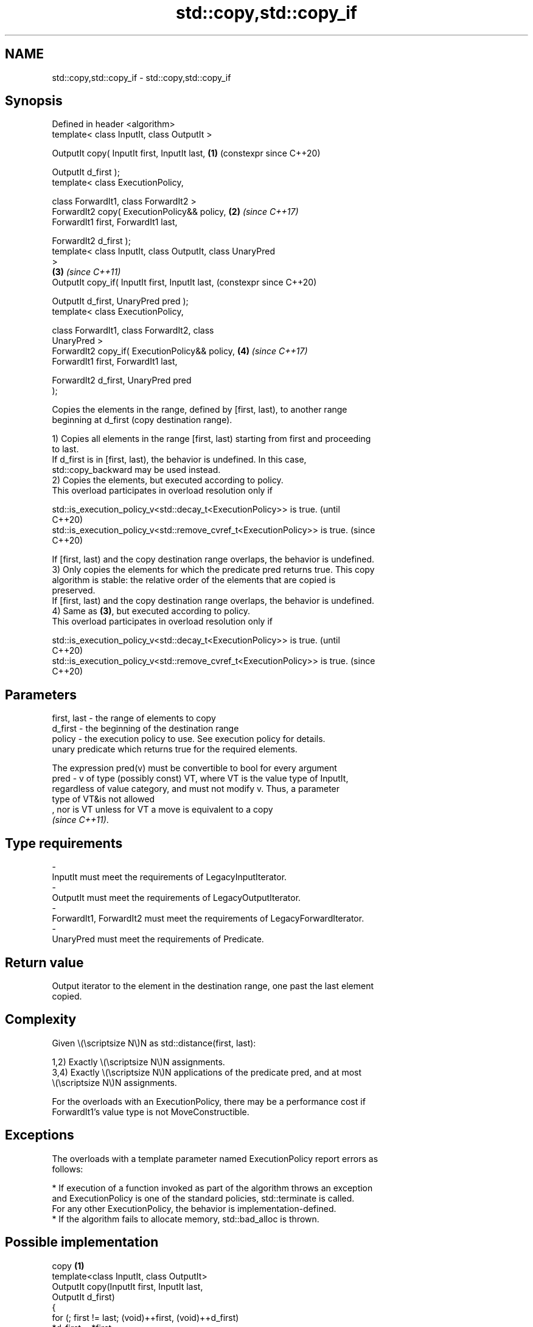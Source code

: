 .TH std::copy,std::copy_if 3 "2024.06.10" "http://cppreference.com" "C++ Standard Libary"
.SH NAME
std::copy,std::copy_if \- std::copy,std::copy_if

.SH Synopsis
   Defined in header <algorithm>
   template< class InputIt, class OutputIt >

   OutputIt copy( InputIt first, InputIt last,              \fB(1)\fP (constexpr since C++20)

                  OutputIt d_first );
   template< class ExecutionPolicy,

             class ForwardIt1, class ForwardIt2 >
   ForwardIt2 copy( ExecutionPolicy&& policy,               \fB(2)\fP \fI(since C++17)\fP
                    ForwardIt1 first, ForwardIt1 last,

                    ForwardIt2 d_first );
   template< class InputIt, class OutputIt, class UnaryPred
   >
                                                            \fB(3)\fP \fI(since C++11)\fP
   OutputIt copy_if( InputIt first, InputIt last,               (constexpr since C++20)

                     OutputIt d_first, UnaryPred pred );
   template< class ExecutionPolicy,

             class ForwardIt1, class ForwardIt2, class
   UnaryPred >
   ForwardIt2 copy_if( ExecutionPolicy&& policy,            \fB(4)\fP \fI(since C++17)\fP
                       ForwardIt1 first, ForwardIt1 last,

                       ForwardIt2 d_first, UnaryPred pred
   );

   Copies the elements in the range, defined by [first, last), to another range
   beginning at d_first (copy destination range).

   1) Copies all elements in the range [first, last) starting from first and proceeding
   to last.
   If d_first is in [first, last), the behavior is undefined. In this case,
   std::copy_backward may be used instead.
   2) Copies the elements, but executed according to policy.
   This overload participates in overload resolution only if

   std::is_execution_policy_v<std::decay_t<ExecutionPolicy>> is true.        (until
                                                                             C++20)
   std::is_execution_policy_v<std::remove_cvref_t<ExecutionPolicy>> is true. (since
                                                                             C++20)

   If [first, last) and the copy destination range overlaps, the behavior is undefined.
   3) Only copies the elements for which the predicate pred returns true. This copy
   algorithm is stable: the relative order of the elements that are copied is
   preserved.
   If [first, last) and the copy destination range overlaps, the behavior is undefined.
   4) Same as \fB(3)\fP, but executed according to policy.
   This overload participates in overload resolution only if

   std::is_execution_policy_v<std::decay_t<ExecutionPolicy>> is true.        (until
                                                                             C++20)
   std::is_execution_policy_v<std::remove_cvref_t<ExecutionPolicy>> is true. (since
                                                                             C++20)

.SH Parameters

   first, last - the range of elements to copy
   d_first     - the beginning of the destination range
   policy      - the execution policy to use. See execution policy for details.
                 unary predicate which returns true for the required elements.

                 The expression pred(v) must be convertible to bool for every argument
   pred        - v of type (possibly const) VT, where VT is the value type of InputIt,
                 regardless of value category, and must not modify v. Thus, a parameter
                 type of VT&is not allowed
                 , nor is VT unless for VT a move is equivalent to a copy
                 \fI(since C++11)\fP.
.SH Type requirements
   -
   InputIt must meet the requirements of LegacyInputIterator.
   -
   OutputIt must meet the requirements of LegacyOutputIterator.
   -
   ForwardIt1, ForwardIt2 must meet the requirements of LegacyForwardIterator.
   -
   UnaryPred must meet the requirements of Predicate.

.SH Return value

   Output iterator to the element in the destination range, one past the last element
   copied.

.SH Complexity

   Given \\(\\scriptsize N\\)N as std::distance(first, last):

   1,2) Exactly \\(\\scriptsize N\\)N assignments.
   3,4) Exactly \\(\\scriptsize N\\)N applications of the predicate pred, and at most
   \\(\\scriptsize N\\)N assignments.

   For the overloads with an ExecutionPolicy, there may be a performance cost if
   ForwardIt1's value type is not MoveConstructible.

.SH Exceptions

   The overloads with a template parameter named ExecutionPolicy report errors as
   follows:

     * If execution of a function invoked as part of the algorithm throws an exception
       and ExecutionPolicy is one of the standard policies, std::terminate is called.
       For any other ExecutionPolicy, the behavior is implementation-defined.
     * If the algorithm fails to allocate memory, std::bad_alloc is thrown.

.SH Possible implementation

                           copy \fB(1)\fP
   template<class InputIt, class OutputIt>
   OutputIt copy(InputIt first, InputIt last,
                 OutputIt d_first)
   {
       for (; first != last; (void)++first, (void)++d_first)
           *d_first = *first;

       return d_first;
   }
                          copy_if \fB(3)\fP
   template<class InputIt, class OutputIt, class UnaryPred>
   OutputIt copy_if(InputIt first, InputIt last,
                    OutputIt d_first, UnaryPred pred)
   {
       for (; first != last; ++first)
           if (pred(*first))
           {
               *d_first = *first;
               ++d_first;
           }

       return d_first;
   }

.SH Notes

   In practice, implementations of std::copy avoid multiple assignments and use bulk
   copy functions such as std::memmove if the value type is TriviallyCopyable and the
   iterator types satisfy LegacyContiguousIterator.

   When copying overlapping ranges, std::copy is appropriate when copying to the left
   (beginning of the destination range is outside the source range) while
   std::copy_backward is appropriate when copying to the right (end of the destination
   range is outside the source range).

.SH Example

   The following code uses std::copy to both copy the contents of one std::vector to
   another and to display the resulting std::vector.


// Run this code

 #include <algorithm>
 #include <iostream>
 #include <iterator>
 #include <numeric>
 #include <vector>

 int main()
 {
     std::vector<int> from_vector(10);
     std::iota(from_vector.begin(), from_vector.end(), 0);

     std::vector<int> to_vector;
     std::copy(from_vector.begin(), from_vector.end(),
               std::back_inserter(to_vector));
 // or, alternatively,
 //  std::vector<int> to_vector(from_vector.size());
 //  std::copy(from_vector.begin(), from_vector.end(), to_vector.begin());
 // either way is equivalent to
 //  std::vector<int> to_vector = from_vector;

     std::cout << "to_vector contains: ";

     std::copy(to_vector.begin(), to_vector.end(),
               std::ostream_iterator<int>(std::cout, " "));
     std::cout << '\\n';

     std::cout << "odd numbers in to_vector are: ";

     std::copy_if(to_vector.begin(), to_vector.end(),
                  std::ostream_iterator<int>(std::cout, " "),
                  [](int x) { return x % 2 != 0; });
     std::cout << '\\n';

     std::cout << "to_vector contains these multiples of 3: ";

     to_vector.clear();
     std::copy_if(from_vector.begin(), from_vector.end(),
                  std::back_inserter(to_vector),
                  [](int x) { return x % 3 == 0; });

     for (const int x : to_vector)
         std::cout << x << ' ';
     std::cout << '\\n';
 }

.SH Possible output:

 to_vector contains: 0 1 2 3 4 5 6 7 8 9
 odd numbers in to_vector are: 1 3 5 7 9
 to_vector contains these multiples of 3: 0 3 6 9

   Defect reports

   The following behavior-changing defect reports were applied retroactively to
   previously published C++ standards.

      DR    Applied to              Behavior as published              Correct behavior
   LWG 2039 C++11      the return value of std::copy_if was not        specified
                       specified
   LWG 2044 C++11      the stability of std::copy_if was not defined   defined

.SH See also

   copy_backward   copies a range of elements in backwards order
                   \fI(function template)\fP
   reverse_copy    creates a copy of a range that is reversed
                   \fI(function template)\fP
   copy_n          copies a number of elements to a new location
   \fI(C++11)\fP         \fI(function template)\fP
   fill            copy-assigns the given value to every element in a range
                   \fI(function template)\fP
   remove_copy     copies a range of elements omitting those that satisfy specific
   remove_copy_if  criteria
                   \fI(function template)\fP
   ranges::copy
   ranges::copy_if copies a range of elements to a new location
   (C++20)         (niebloid)
   (C++20)
